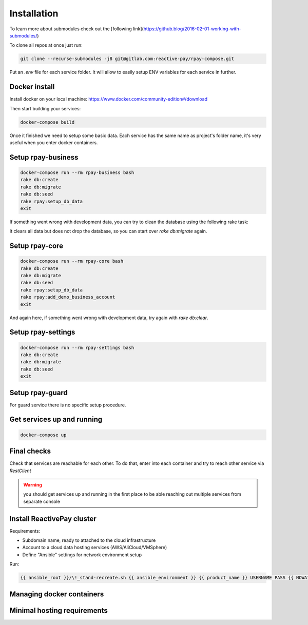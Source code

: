 Installation
============

To learn more about submodules check out the [following link](https://github.blog/2016-02-01-working-with-submodules/)

To clone all repos at once just run:

.. code-block:: bash

    git clone --recurse-submodules -j8 git@gitlab.com:reactive-pay/rpay-compose.git

Put an `.env` file for each service folder. It will allow to easily setup ENV variables for each service in further.

Docker install
--------------

Install docker on your local machine: https://www.docker.com/community-edition#/download

Then start building your services:

.. code-block:: bash

    docker-compose build

Once it finished we need to setup some basic data.
Each service has the same name as project's folder name, it's very useful when you enter docker containers.

Setup rpay-business
--------------------
.. code-block:: bash

    docker-compose run --rm rpay-business bash
    rake db:create
    rake db:migrate
    rake db:seed
    rake rpay:setup_db_data
    exit

If something went wrong with development data, you can try to clean the database using the following rake task:

.. prompt:: bash $

    rake db:clear

It clears all data but does not drop the database, so you can start over `rake db:migrate` again.

Setup rpay-core
----------------

.. code-block:: bash

    docker-compose run --rm rpay-core bash
    rake db:create
    rake db:migrate
    rake db:seed
    rake rpay:setup_db_data
    rake rpay:add_demo_business_account
    exit

And again here, if something went wrong with development data, try again with `rake db:clear`.

Setup rpay-settings
--------------------

.. code-block:: bash

    docker-compose run --rm rpay-settings bash
    rake db:create
    rake db:migrate
    rake db:seed
    exit

Setup rpay-guard
-----------------

For guard service there is no specific setup procedure.

Get services up and running
----------------------------

.. code-block:: bash

    docker-compose up

Final checks
------------

Check that services are reachable for each other.
To do that, enter into each container and try to reach other service via `RestClient`

.. warning:: you should get services up and running in the first place to be able reaching out multiple services from separate console


Install ReactivePay cluster
---------------------------

Requirements:

- Subdomain name, ready to attached to the cloud infrastructure
- Account to a cloud data hosting services (AWS/AliCloud/VMSphere)
- Define "Ansible" settings for network environment setup

Run:

.. code-block:: bash

    {{ ansible_root }}/\!_stand-recreate.sh {{ ansible_environment }} {{ product_name }} USERNAME PASS {{ NOWAIT }} {{ TYPE_OF_RUN }} {{ cloud_type }}

Managing docker containers
--------------------------

Minimal hosting requirements
----------------------------
